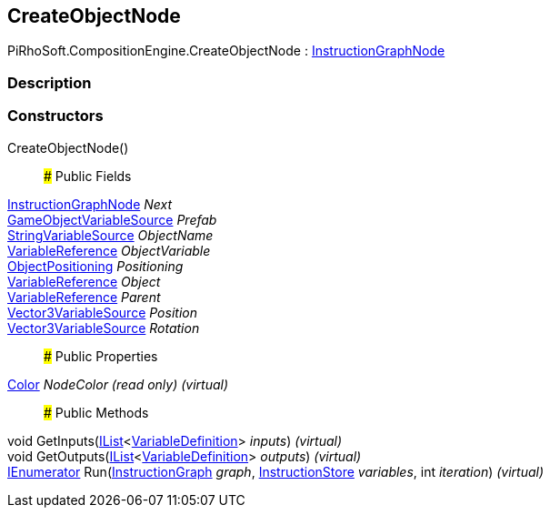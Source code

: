 [#reference/create-object-node]

## CreateObjectNode

PiRhoSoft.CompositionEngine.CreateObjectNode : <<reference/instruction-graph-node.html,InstructionGraphNode>>

### Description

### Constructors

CreateObjectNode()::

### Public Fields

<<reference/instruction-graph-node.html,InstructionGraphNode>> _Next_::

<<reference/game-object-variable-source.html,GameObjectVariableSource>> _Prefab_::

<<reference/string-variable-source.html,StringVariableSource>> _ObjectName_::

<<reference/variable-reference.html,VariableReference>> _ObjectVariable_::

<<reference/create-object-node-object-positioning.html,ObjectPositioning>> _Positioning_::

<<reference/variable-reference.html,VariableReference>> _Object_::

<<reference/variable-reference.html,VariableReference>> _Parent_::

<<reference/vector3-variable-source.html,Vector3VariableSource>> _Position_::

<<reference/vector3-variable-source.html,Vector3VariableSource>> _Rotation_::

### Public Properties

https://docs.unity3d.com/ScriptReference/Color.html[Color^] _NodeColor_ _(read only)_ _(virtual)_::

### Public Methods

void GetInputs(https://docs.microsoft.com/en-us/dotnet/api/System.Collections.Generic.IList-1[IList^]<<<reference/variable-definition.html,VariableDefinition>>> _inputs_) _(virtual)_::

void GetOutputs(https://docs.microsoft.com/en-us/dotnet/api/System.Collections.Generic.IList-1[IList^]<<<reference/variable-definition.html,VariableDefinition>>> _outputs_) _(virtual)_::

https://docs.microsoft.com/en-us/dotnet/api/System.Collections.IEnumerator[IEnumerator^] Run(<<reference/instruction-graph.html,InstructionGraph>> _graph_, <<reference/instruction-store.html,InstructionStore>> _variables_, int _iteration_) _(virtual)_::